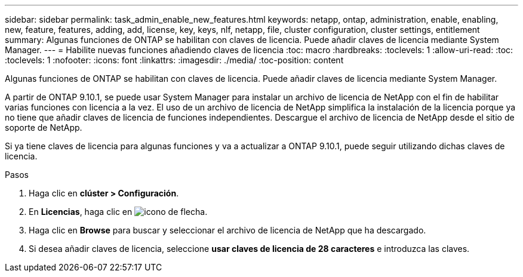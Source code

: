 ---
sidebar: sidebar 
permalink: task_admin_enable_new_features.html 
keywords: netapp, ontap, administration, enable, enabling, new, feature, features, adding, add, license, key, keys, nlf, netapp, file, cluster configuration, cluster settings, entitlement 
summary: Algunas funciones de ONTAP se habilitan con claves de licencia. Puede añadir claves de licencia mediante System Manager. 
---
= Habilite nuevas funciones añadiendo claves de licencia
:toc: macro
:hardbreaks:
:toclevels: 1
:allow-uri-read: 
:toc: 
:toclevels: 1
:nofooter: 
:icons: font
:linkattrs: 
:imagesdir: ./media/
:toc-position: content


[role="lead"]
Algunas funciones de ONTAP se habilitan con claves de licencia. Puede añadir claves de licencia mediante System Manager.

A partir de ONTAP 9.10.1, se puede usar System Manager para instalar un archivo de licencia de NetApp con el fin de habilitar varias funciones con licencia a la vez. El uso de un archivo de licencia de NetApp simplifica la instalación de la licencia porque ya no tiene que añadir claves de licencia de funciones independientes. Descargue el archivo de licencia de NetApp desde el sitio de soporte de NetApp.

Si ya tiene claves de licencia para algunas funciones y va a actualizar a ONTAP 9.10.1, puede seguir utilizando dichas claves de licencia.

.Pasos
. Haga clic en *clúster > Configuración*.
. En *Licencias*, haga clic en image:icon_arrow.gif["icono de flecha"].
. Haga clic en *Browse* para buscar y seleccionar el archivo de licencia de NetApp que ha descargado.
. Si desea añadir claves de licencia, seleccione *usar claves de licencia de 28 caracteres* e introduzca las claves.

